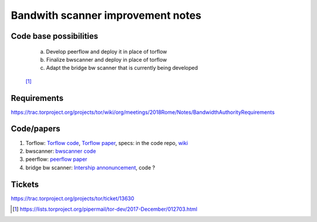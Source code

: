 Bandwith scanner improvement notes
====================================

Code base possibilities
-----------------------

    | a. Develop peerflow and deploy it in place of torflow
    | b. Finalize bwscanner and deploy in place of torflow
    | c. Adapt the bridge bw scanner that is currently being developed

 [#]_

Requirements
---------------

https://trac.torproject.org/projects/tor/wiki/org/meetings/2018Rome/Notes/BandwidthAuthorityRequirements

Code/papers
-----------

1. Torflow: `Torflow code <https://gitweb.torproject.org/torflow.git>`_,
   `Torflow paper <https://research.torproject.org/techreports/torflow-2009-08-07.pdf>`_,
   specs: in the code repo,
   `wiki <https://trac.torproject.org/projects/tor/wiki/doc/BandwidthAuthority>`_
2. bwscanner: `bwscanner code <https://github.com/TheTorProject/bwscanner>`_
3. peerflow: `peerflow paper <https://ohmygodel.com/publications/peerflow-popets2017.pdf>`_
4. bridge bw scanner: `Intership annonuncement <https://blog.torproject.org/summer-2017-internship-create-bridge-bandwidth-scanner>`_,
   code ?

Tickets
--------

https://trac.torproject.org/projects/tor/ticket/13630

.. [#] https://lists.torproject.org/pipermail/tor-dev/2017-December/012703.html
